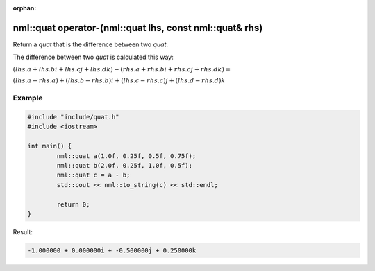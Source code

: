:orphan:

nml::quat operator-(nml::quat lhs, const nml::quat& rhs)
========================================================

Return a *quat* that is the difference between two *quat*.

The difference between two *quat* is calculated this way:

:math:`(lhs.a + lhs.bi + lhs.cj + lhs.dk) - (rhs.a + rhs.bi + rhs.cj + rhs.dk) =`

:math:`(lhs.a - rhs.a) + (lhs.b - rhs.b)i + (lhs.c - rhs.c)j + (lhs.d - rhs.d)k`

Example
-------

.. code-block:: cpp

	#include "include/quat.h"
	#include <iostream>

	int main() {
		nml::quat a(1.0f, 0.25f, 0.5f, 0.75f);
		nml::quat b(2.0f, 0.25f, 1.0f, 0.5f);
		nml::quat c = a - b;
		std::cout << nml::to_string(c) << std::endl;

		return 0;
	}

Result:

.. code-block::

	-1.000000 + 0.000000i + -0.500000j + 0.250000k